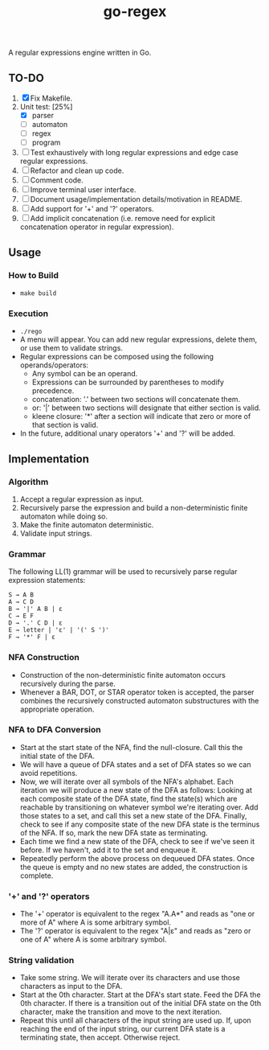 #+TITLE: go-regex

A regular expressions engine written in Go.

** TO-DO
0. [X] Fix Makefile.
1. Unit test: [25%]
  * [X] parser
  * [-] automaton
  * [ ] regex
  * [ ] program
2. [ ] Test exhaustively with long regular expressions and edge case regular expressions.
3. [ ] Refactor and clean up code.
4. [ ] Comment code.
5. [ ] Improve terminal user interface.
6. [ ] Document usage/implementation details/motivation in README.
7. [ ] Add support for '+' and '?' operators.
8. [ ] Add implicit concatenation (i.e. remove need for explicit concatenation operator in regular expression).

** Usage

*** How to Build
- ~make build~

*** Execution
- ~./rego~
- A menu will appear. You can add new regular expressions, delete them, or use them to validate strings.
- Regular expressions can be composed using the following operands/operators:
  + Any symbol can be an operand.
  + Expressions can be surrounded by parentheses to modify precedence.
  + concatenation: '.' between two sections will concatenate them.
  + or: '|' between two sections will designate that either section is valid.
  + kleene closure: '*' after a section will indicate that zero or more of that section is valid.
- In the future, additional unary operators '+' and '?' will be added.

** Implementation

*** Algorithm
1. Accept a regular expression as input.
2. Recursively parse the expression and build a non-deterministic finite automaton while doing so.
3. Make the finite automaton deterministic.
4. Validate input strings.

*** Grammar
The following LL(1) grammar will be used to recursively parse regular expression statements:

#+BEGIN_SRC
S → A B
A → C D
B → '|' A B | ε
C → E F
D → '.' C D | ε
E → letter | 'ε' | '(' S ')'
F → '*' F | ε
#+END_SRC

*** NFA Construction
- Construction of the non-deterministic finite automaton occurs recursively during the parse.
- Whenever a BAR, DOT, or STAR operator token is accepted, the parser combines the recursively constructed automaton substructures with the appropriate operation.

*** NFA to DFA Conversion
- Start at the start state of the NFA, find the null-closure. Call this the initial state of the DFA.
- We will have a queue of DFA states and a set of DFA states so we can avoid repetitions.
- Now, we will iterate over all symbols of the NFA's alphabet. Each iteration we will produce a new state of the DFA as follows: Looking at each composite state of
  the DFA state, find the state(s) which are reachable by transitioning on whatever symbol we're iterating over. Add those states to a set, and call this set a
  new state of the DFA. Finally, check to see if any composite state of the new DFA state is the terminus of the NFA. If so, mark the new DFA state as terminating.
- Each time we find a new state of the DFA, check to see if we've seen it before. If we haven't, add it to the set and enqueue it.
- Repeatedly perform the above process on dequeued DFA states. Once the queue is empty and no new states are added, the construction is
  complete.

*** '+' and '?' operators
- The '+' operator is equivalent to the regex "A.A*" and reads as "one or more of A" where A is some arbitrary symbol.
- The '?' operator is equivalent to the regex "A|ε" and reads as "zero or one of A" where A is some arbitrary symbol.

*** String validation
- Take some string. We will iterate over its characters and use those characters as input to the DFA.
- Start at the 0th character. Start at the DFA's start state. Feed the DFA the 0th character. If there is a transition out of the initial DFA state on the 0th character, make the transition and move to the next iteration.
- Repeat this until all characters of the input string are used up. If, upon reaching the end of the input string, our current DFA state is a terminating state, then
  accept. Otherwise reject.
